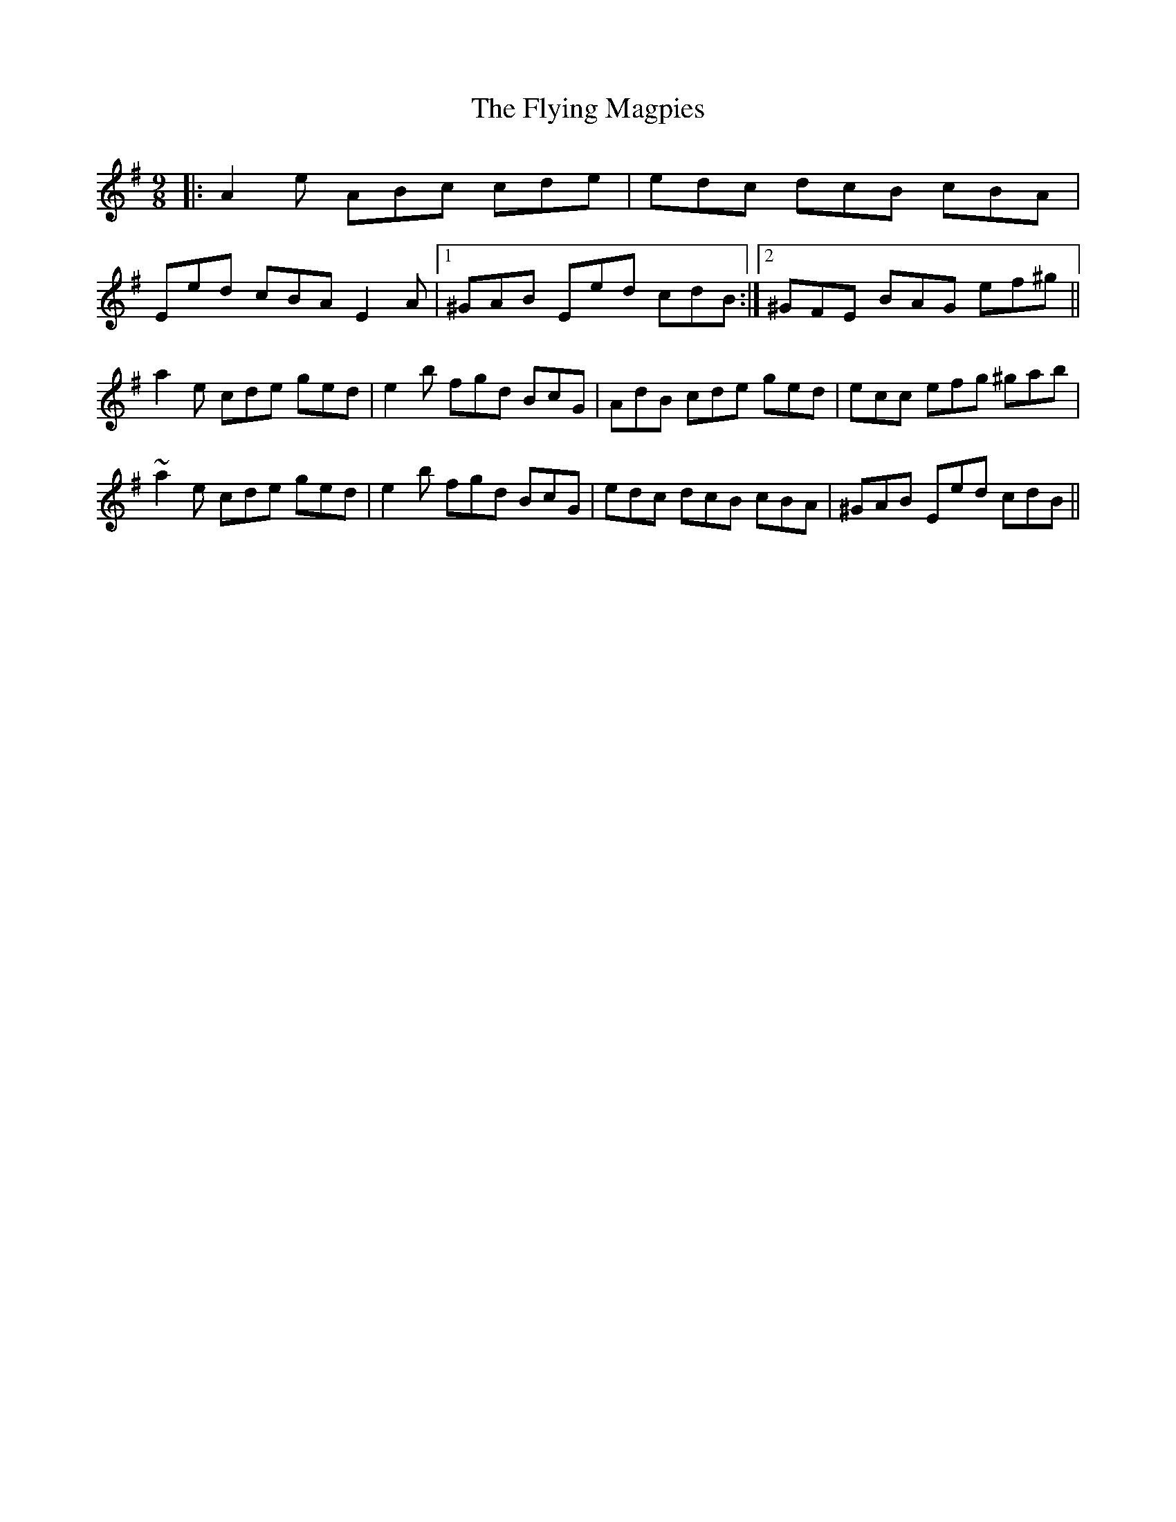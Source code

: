 X: 13579
T: Flying Magpies, The
R: slip jig
M: 9/8
K: Adorian
|:A2e ABc cde|edc dcB cBA|
Eed cBA E2A|1 ^GAB Eed cdB:|2 ^GFE BAG ef^g||
a2e cde ged|e2b fgd BcG|AdB cde ged|ecc efg ^gab|
~a2e cde ged|e2b fgd BcG|edc dcB cBA|^GAB Eed cdB||

